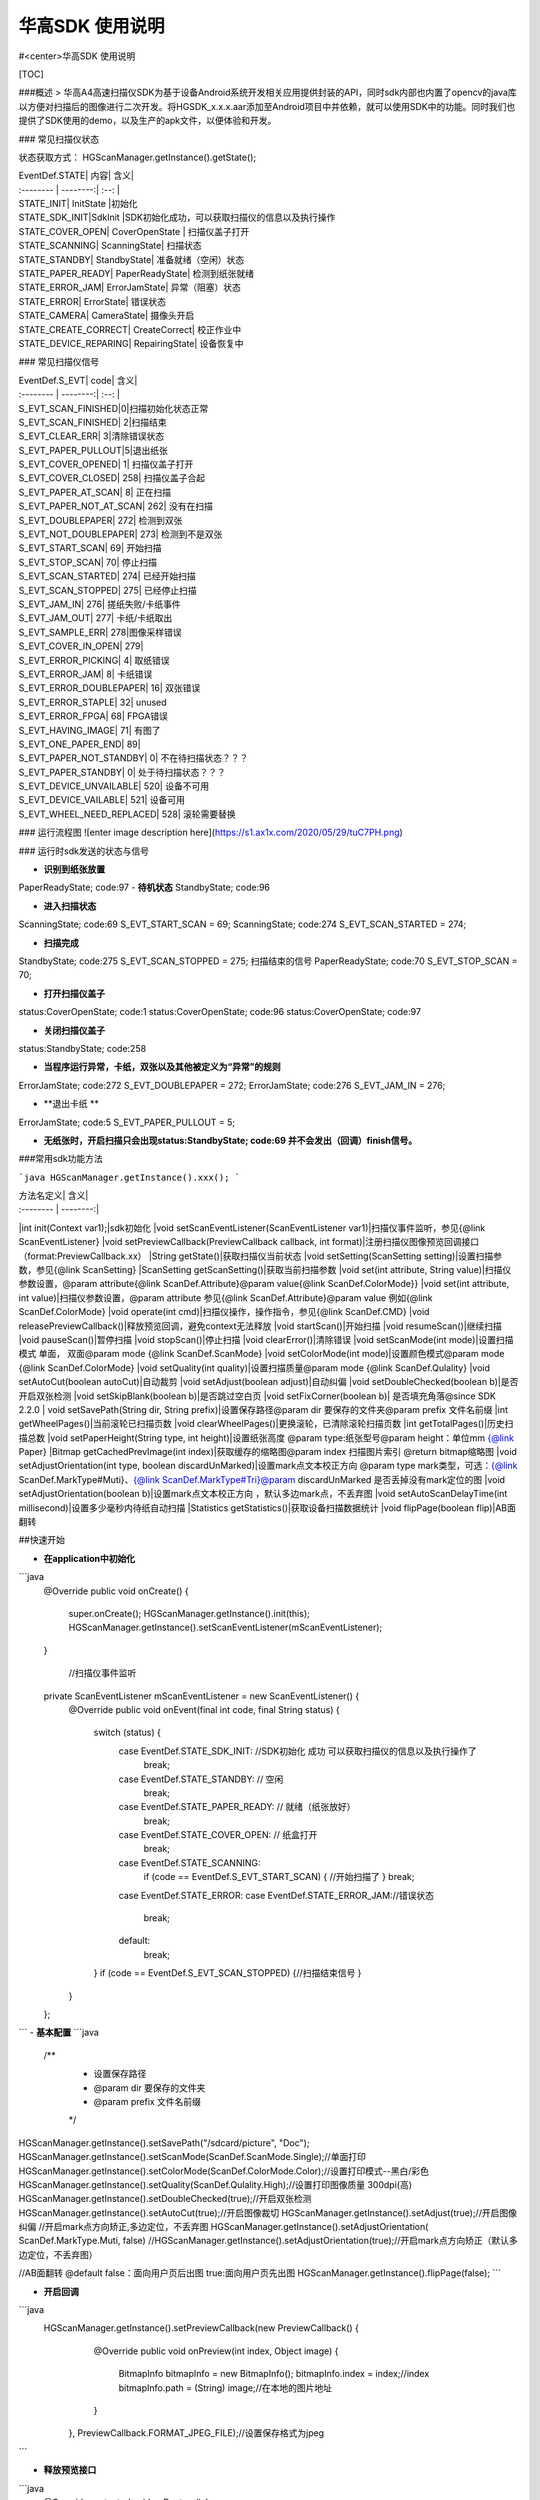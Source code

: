 华高SDK 使用说明
=============


#<center>华高SDK 使用说明



[TOC]





###概述
>   华高A4高速扫描仪SDK为基于设备Android系统开发相关应用提供封装的API，同时sdk内部也内置了opencv的java库以方便对扫描后的图像进行二次开发。将HGSDK_x.x.x.aar添加至Android项目中并依赖，就可以使用SDK中的功能。同时我们也提供了SDK使用的demo，以及生产的apk文件，以便体验和开发。


### 常见扫描仪状态

状态获取方式：   
HGScanManager.getInstance().getState();

| EventDef.STATE|    内容| 含义|
| :-------- | --------:| :--: |
| STATE_INIT| InitState |初始化
| STATE_SDK_INIT|SdkInit |SDK初始化成功，可以获取扫描仪的信息以及执行操作
| STATE_COVER_OPEN|   CoverOpenState | 扫描仪盖子打开
| STATE_SCANNING|   ScanningState| 扫描状态
| STATE_STANDBY|   StandbyState| 准备就绪（空闲）状态
| STATE_PAPER_READY|   PaperReadyState| 检测到纸张就绪
| STATE_ERROR_JAM|   ErrorJamState| 异常（阻塞）状态
| STATE_ERROR|   ErrorState| 错误状态
| STATE_CAMERA|   CameraState| 摄像头开启
| STATE_CREATE_CORRECT|   CreateCorrect| 校正作业中
| STATE_DEVICE_REPARING|   RepairingState| 设备恢复中




### 常见扫描仪信号


| EventDef.S_EVT|    code| 含义|
| :-------- | --------:| :--: |
| S_EVT_SCAN_FINISHED|0|扫描初始化状态正常
| S_EVT_SCAN_FINISHED| 2|扫描结束
| S_EVT_CLEAR_ERR| 3|清除错误状态
| S_EVT_PAPER_PULLOUT|5|退出纸张
| S_EVT_COVER_OPENED|   1| 扫描仪盖子打开
| S_EVT_COVER_CLOSED|   258| 扫描仪盖子合起
| S_EVT_PAPER_AT_SCAN|   8| 正在扫描
| S_EVT_PAPER_NOT_AT_SCAN|   262| 没有在扫描
| S_EVT_DOUBLEPAPER|   272| 检测到双张
| S_EVT_NOT_DOUBLEPAPER|   273| 检测到不是双张
| S_EVT_START_SCAN|   69| 开始扫描
| S_EVT_STOP_SCAN|   70| 停止扫描
| S_EVT_SCAN_STARTED|   274| 已经开始扫描
| S_EVT_SCAN_STOPPED|   275| 已经停止扫描
| S_EVT_JAM_IN|   276| 搓纸失败/卡纸事件
| S_EVT_JAM_OUT|   277| 卡纸/卡纸取出
| S_EVT_SAMPLE_ERR|   278|图像采样错误
| S_EVT_COVER_IN_OPEN|   279| 
| S_EVT_ERROR_PICKING|   4| 取纸错误
| S_EVT_ERROR_JAM|   8| 卡纸错误
| S_EVT_ERROR_DOUBLEPAPER|   16| 双张错误
| S_EVT_ERROR_STAPLE|   32| unused
| S_EVT_ERROR_FPGA|   68| FPGA错误
| S_EVT_HAVING_IMAGE|   71| 有图了
| S_EVT_ONE_PAPER_END|   89| 
| S_EVT_PAPER_NOT_STANDBY|   0| 不在待扫描状态？？？
| S_EVT_PAPER_STANDBY|   0| 处于待扫描状态？？？
| S_EVT_DEVICE_UNVAILABLE|   520| 设备不可用
| S_EVT_DEVICE_VAILABLE|   521| 设备可用
| S_EVT_WHEEL_NEED_REPLACED|   528| 滚轮需要替换



### 运行流程图
![enter image description here](https://s1.ax1x.com/2020/05/29/tuC7PH.png)





### 运行时sdk发送的状态与信号

- **识别到纸张放置**
PaperReadyState;  code:97
- **待机状态**
StandbyState;  code:96


- **进入扫描状态**
ScanningState;  code:69    S_EVT_START_SCAN = 69;
ScanningState;  code:274   S_EVT_SCAN_STARTED = 274;


- **扫描完成**
StandbyState;  code:275   S_EVT_SCAN_STOPPED = 275;  扫描结束的信号
PaperReadyState;  code:70   S_EVT_STOP_SCAN = 70;

- **打开扫描仪盖子**
status:CoverOpenState;  code:1
status:CoverOpenState;  code:96
status:CoverOpenState;  code:97


- **关闭扫描仪盖子**
status:StandbyState;  code:258


- **当程序运行异常，卡纸，双张以及其他被定义为“异常”的规则**
ErrorJamState;  code:272  		S_EVT_DOUBLEPAPER = 272;
ErrorJamState;  code:276		  S_EVT_JAM_IN = 276;



- **退出卡纸  **
ErrorJamState;  code:5   S_EVT_PAPER_PULLOUT = 5;







- **无纸张时，开启扫描只会出现status:StandbyState;  code:69 并不会发出（回调）finish信号。**


###常用sdk功能方法

```java
HGScanManager.getInstance().xxx();
```

| 方法名定义|   含义|
| :-------- | --------:|
|int init(Context var1);|sdk初始化
|void setScanEventListener(ScanEventListener var1)|扫描仪事件监听，参见{@link ScanEventListener}
|void setPreviewCallback(PreviewCallback callback, int format)|注册扫描仪图像预览回调接口（format:PreviewCallback.xx）
|String getState()|获取扫描仪当前状态
|void setSetting(ScanSetting setting)|设置扫描参数，参见{@link ScanSetting}
|ScanSetting getScanSetting()|获取当前扫描参数
|void set(int attribute, String value)|扫描仪参数设置，@param attribute{@link ScanDef.Attribute}@param value{@link ScanDef.ColorMode}}
|void set(int attribute, int value)|扫描仪参数设置，@param attribute 参见{@link ScanDef.Attribute}@param value     例如{@link ScanDef.ColorMode}
|void operate(int cmd)|扫描仪操作，操作指令，参见{@link ScanDef.CMD}
|void releasePreviewCallback()|释放预览回调，避免context无法释放
|void startScan()|开始扫描
|void resumeScan()|继续扫描
|void pauseScan()|暂停扫描
|void stopScan()|停止扫描
|void clearError()|清除错误
|void setScanMode(int mode)|设置扫描模式  单面， 双面@param mode {@link ScanDef.ScanMode}
|void setColorMode(int mode)|设置颜色模式@param mode {@link ScanDef.ColorMode}
|void setQuality(int quality)|设置扫描质量@param mode {@link ScanDef.Qulality}
|void setAutoCut(boolean autoCut)|自动裁剪
|void setAdjust(boolean adjust)|自动纠偏
|void setDoubleChecked(boolean b)|是否开启双张检测
|void setSkipBlank(boolean b)|是否跳过空白页
|void setFixCorner(boolean b)| 是否填充角落@since SDK 2.2.0
| void  setSavePath(String dir, String prefix)|设置保存路径@param dir 要保存的文件夹@param prefix 文件名前缀
|int getWheelPages()|当前滚轮已扫描页数
|void clearWheelPages()|更换滚轮，已清除滚轮扫描页数
|int getTotalPages()|历史扫描总数
|void setPaperHeight(String type, int  height)|设置纸张高度 @param type:纸张型号@param height：单位mm   {@link Paper}
|Bitmap getCachedPrevImage(int index)|获取缓存的缩略图@param index 扫描图片索引 @return bitmap缩略图
|void setAdjustOrientation(int type, boolean discardUnMarked)|设置mark点文本校正方向 @param type mark类型，可选：{@link ScanDef.MarkType#Muti}、{@link ScanDef.MarkType#Tri}@param discardUnMarked 是否丢掉没有mark定位的图
|void setAdjustOrientation(boolean b)|设置mark点文本校正方向 ，默认多边mark点，不丢弃图
|void setAutoScanDelayTime(int millisecond)|设置多少毫秒内待纸自动扫描
|Statistics getStatistics()|获取设备扫描数据统计
|void flipPage(boolean flip)|AB面翻转

##快速开始


- **在application中初始化**

```java
    @Override
    public void onCreate() {
        super.onCreate();
        HGScanManager.getInstance().init(this);
        HGScanManager.getInstance().setScanEventListener(mScanEventListener);
    }

	//扫描仪事件监听
    private ScanEventListener mScanEventListener = new ScanEventListener() {
        @Override
        public void onEvent(final int code, final String status) {
            switch (status) {
                case EventDef.STATE_SDK_INIT:  //SDK初始化 成功 可以获取扫描仪的信息以及执行操作了
                    break;
                case EventDef.STATE_STANDBY:    // 空闲
                    break;
                case EventDef.STATE_PAPER_READY:  // 就绪（纸张放好）
                    break;
                case EventDef.STATE_COVER_OPEN: // 纸盒打开
                    break;
                case EventDef.STATE_SCANNING:
                    if (code == EventDef.S_EVT_START_SCAN) { //开始扫描了
                    }
                    break;
                case EventDef.STATE_ERROR:
                case EventDef.STATE_ERROR_JAM://错误状态
                    break;
                default:
                    break;
            }
            if (code == EventDef.S_EVT_SCAN_STOPPED) {//扫描结束信号
            }
        }
    };

```
- **基本配置**
```java
  /**
     * 设置保存路径
     * @param dir 要保存的文件夹
     * @param prefix 文件名前缀
     */
HGScanManager.getInstance().setSavePath("/sdcard/picture", "Doc");
HGScanManager.getInstance().setScanMode(ScanDef.ScanMode.Single);//单面打印
HGScanManager.getInstance().setColorMode(ScanDef.ColorMode.Color);//设置打印模式--黑白/彩色
HGScanManager.getInstance().setQuality(ScanDef.Qulality.High);//设置打印图像质量 300dpi(高)
HGScanManager.getInstance().setDoubleChecked(true);//开启双张检测
HGScanManager.getInstance().setAutoCut(true);//开启图像裁切
HGScanManager.getInstance().setAdjust(true);//开启图像纠偏
//开启mark点方向矫正,多边定位，不丢弃图
HGScanManager.getInstance().setAdjustOrientation( ScanDef.MarkType.Muti, false)
//HGScanManager.getInstance().setAdjustOrientation(true);//开启mark点方向矫正（默认多边定位，不丢弃图）

//AB面翻转 @default false：面向用户页后出图   true:面向用户页先出图
HGScanManager.getInstance().flipPage(false);
```


- **开启回调**

```java
   HGScanManager.getInstance().setPreviewCallback(new PreviewCallback() {
            @Override
            public void onPreview(int index, Object image) {
                BitmapInfo bitmapInfo = new BitmapInfo();
                bitmapInfo.index = index;//index
                bitmapInfo.path = (String) image;//在本地的图片地址
            }
        }, PreviewCallback.FORMAT_JPEG_FILE);//设置保存格式为jpeg
```

- **释放预览接口**
```java
    @Override
    protected void onDestroy() {
        //释放预览接口以避免可能的内存泄露
        HGScanManager.getInstance().releasePreviewCallback();
        super.onDestroy();
    }
```
- **获取缓存的缩略图**
```java
//index为previewCallback中返回的index 默认存储20张，可能为空
Bitmap bitmap = HGScanManager.getInstance().getCachedPrevImage(index);
```

- **开始扫描**
```java
HGScanManager.getInstance().operate(ScanDef.CMD.START);
//或
HGScanManager.getInstance().startScan();
```

- **暂停扫描**

```java
HGScanManager.getInstance().operate(ScanDef.CMD.PASUE);
//或
HGScanManager.getInstance().pauseScan();
```

- **停止扫描**

```java
HGScanManager.getInstance().operate(ScanDef.CMD.STOP);
//或
HGScanManager.getInstance().stopScan();
```

- **重新扫描**
```java
HGScanManager.getInstance().operate(ScanDef.CMD.RESUME);
//或
HGScanManager.getInstance().resumeScan();
```

- **异常处理**
```java
HGScanManager.getInstance().operate(ScanDef.CMD.CLEAR_ERROR);//清除错误
HGScanManager.getInstance().operate(ScanDef.CMD.RESET);//设备复位
```

- **退出卡纸**
```java
HGScanManager.getInstance().operate(ScanDef.CMD.PULL_PAPER);//退出卡纸
```

- **扫描统计**
```java
Statistics statistics = HGScanManager.getInstance().getStatistics();//获取统计数据
Statistics ：
    int totalPage; //扫描总页数
    int cuoNum;    //搓纸总数
    int jamInNum;  //搓纸失败次数
    int jamOutNum; //卡纸次数
    int doubleNum; //双张次数
    int errorNum;  //其他异常次数
```

###常见问题
1、如何使用adb连接设备？
设备连接局域网后，在命令行中输入adb connnect 设备ip:5555即可。
2、扫描纸张的时候越扫越慢，这是什么原因？
我们是扫描一体机，不同于传统机器图片处理放在PC端处理，所以在处理图片的时候会根据任务对速度有个调节，最终的速度会是稳定的。
3、如何查看设备信息，如固件版本等？
打开高级设置App，在关于中可以查看。
<center>![Alt text](./HuagaoSDK_Image_1.jpg)


<center> ![Alt text](./HuagaoSDK_Image_2.jpg)

4、为何运行sdk时会出现NoClassDefFound异常？   sdk内部依赖三个库文件，请确保主工程已经依赖这两个库。
![Alt text](./HuagaoSDK_Image_3.png)

5、如何配置自己的launcher程序？
进入adb shell之后，setprop persist.sys.default.home "定制launcher的包名"，可以将系统启动桌面设置为自己开发的launcher

6、如何隐藏虚拟按键？
进入adb shell之后，setprop persist.sys.hidenav 1,可以隐藏虚拟按键，全屏显示